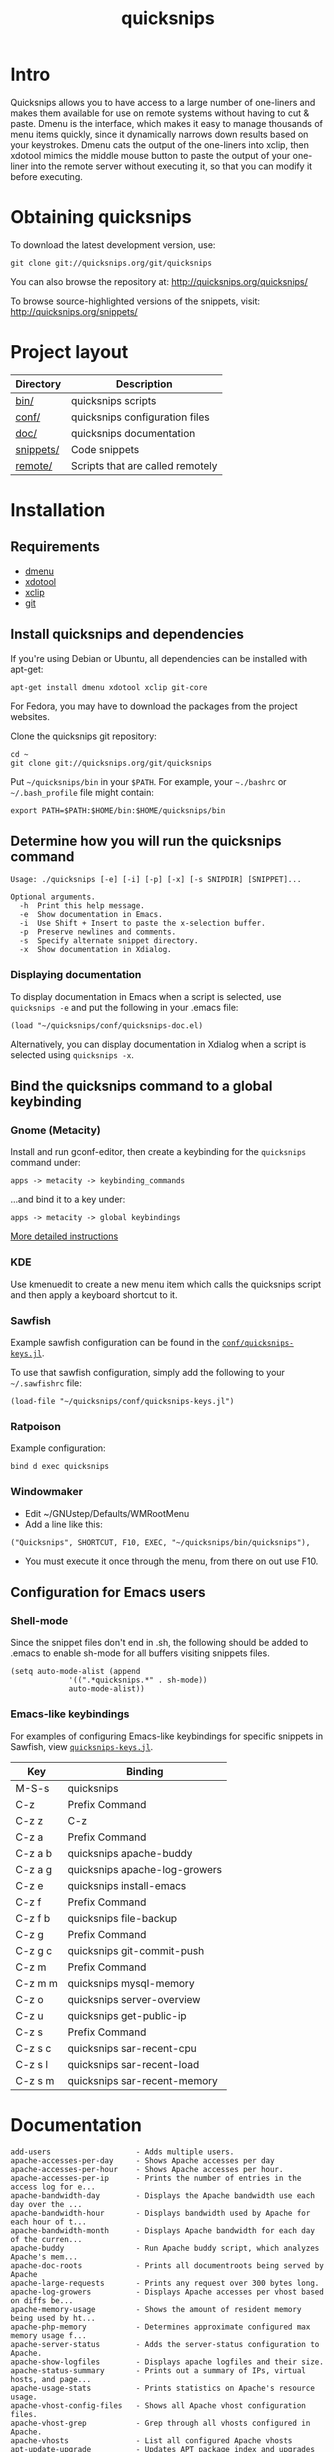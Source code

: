 #+TITLE: quicksnips
#+LINK: qs http://quicksnips.org/quicksnips/

* Intro
Quicksnips allows you to have access to a large number of one-liners
and makes them available for use on remote systems without having to
cut & paste.  Dmenu is the interface, which makes it easy to manage
thousands of menu items quickly, since it dynamically narrows down
results based on your keystrokes.  Dmenu cats the output of the
one-liners into xclip, then xdotool mimics the middle mouse button to
paste the output of your one-liner into the remote server without
executing it, so that you can modify it before executing.

* Obtaining quicksnips
To download the latest development version, use:

: git clone git://quicksnips.org/git/quicksnips

You can also browse the repository at:
http://quicksnips.org/quicksnips/

To browse source-highlighted versions of the snippets, visit:
http://quicksnips.org/snippets/

* Project layout
| Directory | Description                      |
|-----------+----------------------------------|
| [[qs:bin/][bin/]]      | quicksnips scripts               |
| [[qs:conf/][conf/]]     | quicksnips configuration files   |
| [[qs:doc/][doc/]]      | quicksnips documentation         |
| [[qs:snippets/][snippets/]] | Code snippets                    |
| [[qs:remote][remote/]]   | Scripts that are called remotely |

* Installation
** Requirements
- [[http://www.suckless.org/programs/dmenu.html][dmenu]]
- [[http://www.semicomplete.com/projects/xdotool/][xdotool]]
- [[http://sourceforge.net/projects/xclip][xclip]]
- [[http://git-scm.com/download][git]]

** Install quicksnips and dependencies
If you're using Debian or Ubuntu, all dependencies can be installed
with apt-get:

: apt-get install dmenu xdotool xclip git-core

For Fedora, you may have to download the packages from the project
websites.

Clone the quicksnips git repository:

: cd ~
: git clone git://quicksnips.org/git/quicksnips

Put =~/quicksnips/bin= in your =$PATH=.  For example, your =~./bashrc=
or =~/.bash_profile= file might contain:

: export PATH=$PATH:$HOME/bin:$HOME/quicksnips/bin

** Determine how you will run the quicksnips command

: Usage: ./quicksnips [-e] [-i] [-p] [-x] [-s SNIPDIR] [SNIPPET]...
:
: Optional arguments.
:   -h  Print this help message.
:   -e  Show documentation in Emacs.
:   -i  Use Shift + Insert to paste the x-selection buffer.
:   -p  Preserve newlines and comments.
:   -s  Specify alternate snippet directory.
:   -x  Show documentation in Xdialog.

*** Displaying documentation
To display documentation in Emacs when a script is selected, use
=quicksnips -e= and put the following in your .emacs file:

: (load "~/quicksnips/conf/quicksnips-doc.el)

Alternatively, you can display documentation in Xdialog when a script
is selected using =quicksnips -x=.

** Bind the quicksnips command to a global keybinding
*** Gnome (Metacity)
Install and run gconf-editor, then create a keybinding for the
=quicksnips= command under:

: apps -> metacity -> keybinding_commands

...and bind it to a key under:

: apps -> metacity -> global keybindings

[[http://www.electricmonk.nl/log/2007/08/02/gnomemetacity-keybindings-and-other-customizations/][More detailed instructions]]

*** KDE
Use kmenuedit to create a new menu item which calls the quicksnips
script and then apply a keyboard shortcut to it.

*** Sawfish

Example sawfish configuration can be found in the
[[qs:conf/quicksnips-keys.jl][=conf/quicksnips-keys.jl=]].

To use that sawfish configuration, simply add the following to your
=~/.sawfishrc= file:

: (load-file "~/quicksnips/conf/quicksnips-keys.jl")

*** Ratpoison
Example configuration:

: bind d exec quicksnips

*** Windowmaker
- Edit ~/GNUstep/Defaults/WMRootMenu
- Add a line like this:

: ("Quicksnips", SHORTCUT, F10, EXEC, "~/quicksnips/bin/quicksnips"),

- You must execute it once through the menu, from there on out use
  F10.

** Configuration for Emacs users
*** Shell-mode
Since the snippet files don't end in .sh, the following should be
added to .emacs to enable sh-mode for all buffers visiting snippets
files.

: (setq auto-mode-alist (append
: 		       '((".*quicksnips.*" . sh-mode))
: 		       auto-mode-alist))

*** Emacs-like keybindings
For examples of configuring Emacs-like keybindings for specific
snippets in Sawfish, view [[qs:conf/quicksnips-keys.jl][=quicksnips-keys.jl=]].

| Key     | Binding                       |
|---------+-------------------------------|
| M-S-s   | quicksnips                    |
| C-z     | Prefix Command                |
| C-z z   | C-z                           |
| C-z a   | Prefix Command                |
| C-z a b | quicksnips apache-buddy       |
| C-z a g | quicksnips apache-log-growers |
| C-z e   | quicksnips install-emacs      |
| C-z f   | Prefix Command                |
| C-z f b | quicksnips file-backup        |
| C-z g   | Prefix Command                |
| C-z g c | quicksnips git-commit-push    |
| C-z m   | Prefix Command                |
| C-z m m | quicksnips mysql-memory       |
| C-z o   | quicksnips server-overview    |
| C-z u   | quicksnips get-public-ip      |
| C-z s   | Prefix Command                |
| C-z s c | quicksnips sar-recent-cpu     |
| C-z s l | quicksnips sar-recent-load    |
| C-z s m | quicksnips sar-recent-memory  |

* Documentation

: add-users                   - Adds multiple users.
: apache-accesses-per-day     - Shows Apache accesses per day
: apache-accesses-per-hour    - Shows Apache accesses per hour.
: apache-accesses-per-ip      - Prints the number of entries in the access log for e...
: apache-bandwidth-day        - Displays the Apache bandwidth use each day over the ...
: apache-bandwidth-hour       - Displays bandwidth used by Apache for each hour of t...
: apache-bandwidth-month      - Displays Apache bandwidth for each day of the curren...
: apache-buddy                - Run Apache buddy script, which analyzes Apache's mem...
: apache-doc-roots            - Prints all documentroots being served by Apache
: apache-large-requests       - Prints any request over 300 bytes long.
: apache-log-growers          - Displays Apache accesses per vhost based on diffs be...
: apache-memory-usage         - Shows the amount of resident memory being used by ht...
: apache-php-memory           - Determines approximate configured max memory usage f...
: apache-server-status        - Adds the server-status configuration to Apache.
: apache-show-logfiles        - Displays apache logfiles and their size.
: apache-status-summary       - Prints out a summary of IPs, virtual hosts, and page...
: apache-usage-stats          - Prints statistics on Apache's resource usage.
: apache-vhost-config-files   - Shows all Apache vhost configuration files.
: apache-vhost-grep           - Grep through all vhosts configured in Apache.
: apache-vhosts               - List all configured Apache vhosts
: apt-update-upgrade          - Updates APT package index and upgrades system packag...
: base64-decode               - Decodes a base64-encoded string
: base64-encode               - Base64 encodes a string
: bsd-cpuinfo                 - Like the /proc/cpuinfo file in Linux.
: cpufreq-ondemand            - Sets the CPU to ondemand power-saving mode.
: cpufreq-performance         - Turns off CPU power-saving.
: create-file                 - Creates an empty file. Takes number of MB as argumen...
: cve-check-rhel4             - Checks a list of CVE codes for PCI scans on a RHEL4 ...
: cve-check-rhel5             - Checks a list of CVE codes for PCI scans on a RHEL5 ...
: cve-extract-codes           - Extract CVE codes from PCI compliance scan documents.
: dag-rhel4                   - Adds DAG repo to a RHEL4 box, installs package, remo...
: debian-largest-packages     - Shows the largest installed packages on Debian.
: dpkg-hold                   - Puts a package on hold in Debian.
: dpkg-unhold                 - Removes a hold on a package in Debian.
: email-test                  - Sends test message to external account.
: file-backup                 - Copies and renames a file for backup.
: file-top                    - Like top, but for files
: find-broken-symlinks        - Finds broken symlinks in working directory
: find-large-files            - Finds largest 50 files backed up by CommVault.
: ftp-bandwidth-day           - Displays the FTP bandwidth use each day over the cur...
: ftp-bandwidth-month         - Prints the amount of FTP bandwidth used for each day...
: ftp-new-user                - Adds an FTP user to a server.
: get-public-ip               - Gets public IP from whatismyip.com.
: git-commit-push             - Commits all changes and then pushes to origin.
: horde-show-shares           - Shows the Horde resources that have been shared in P...
: install-apc                 - Installs APC PHP module.
: install-emacs               - Installs Emacs.
: io-bound-processes          - Finds processes causing high iowait
: ionice-processes            - Changes the I/O nice for a list of processes matchin...
: ips-check-alive2            - Checks a list of IPs and reports if they are up or d...
: ips-check-alive             - Checks a list of IPs and reports if they are up or d...
: iptables-disable            - Disable iptables firewall without getting locked out
: iptables-drop-ips           - Block incoming IPs.
: luks-close                  - Closes an open luks partition.
: luks-open                   - Opens a luks partition.
: megaraid-config-display     - Shows virtual and physical disk information for Mega...
: mysql-analyze-slowlog-count - Shows the "slow" queries that ran the most.
: mysql-analyze-slowlog-time  - Shows the "slow" queries that took the longest to ru...
: mysql-backup-all-dbs        - Dumps all MySQL databases to a file.
: mysql-copy-database         - Works like the cp command, but for mysql databases.
: mysql-memory                - Display MySQL memory usage.
: mysql-show-users            - Shows all MySQL users and grants.
: mysql-table-engines         - Shows all tables with storage engine type specified.
: mysql-top                   - Watches the mysql status summary and process list.
: network-connections         - Prints non-listening network connections.
: omreport-pdisk              - Shows all physical storage devices on controller 0 o...
: omreport-vdisk              - Shows all virtual storage devices on controller 0 on...
: passwords-batch-reset       - Resets the password for a list of users. Displays ne...
: php-info                    - Creates a phpinfo() file called test.php if one does...
: php-mail-script             - Creates mail script called mailtest.php if none exis...
: plesk-admin-password        - Shows the Plesk admin password.
: plesk-bad-passwords         - Check for all bad Plesk email passwords
: plesk-bandwidth-per-domain  - Shows the outgoing bandwidth per domain in Plesk for...
: plesk-domains               - Shows all domains hosted in Plesk.
: plesk-email-passwords       - Show passwords for all Plesk email users
: plesk-enable-submission     - Enables the submission port on Plesk boxes
: plesk-ftp-passwords         - Shows all Plesk FTP passwords.
: plesk-list-forwards         - shows email accounts that are forwarding and the add...
: plesk-mysql-dotmydotcnf     - Creates a .my.cnf file in /root with Plesk MySQL cre...
: plesk-qmail-top-remote      -
: plesk-reset-email-passwords - Resets all Plesk email passwords.
: plesk-reset-ftp-passwords   - Resets all Plesk FTP passwords.
: plesk-smtp-auth-attempts    - Looks in the Plesk maillog to see where the most smt...
: plesk-update-statistics     - Updates statistics for one or all domains.
: plesk-websrvmng             - Creates configuration files for all domains in Plesk.
: processes-using-files       - Continuously shows processes using files.
: ps-sort-by-memory           - Sorts processes by highest memory usage.
: qmail-delivery-tracking     - Tracks Message Delivery by Sender
: qmail-largest-messages      - Shows the 100 largest messages.
: qmail-mailboxes-per-domain  - Shows the number of mailboxes each domain has.
: qmail-mailbox-sizes         - Shows the size of each mailbox, sorted by size.
: qmail-remote-recipients     - Shows statistics on To: header for messages in the r...
: qmail-top-subjects          - Lists the top 20 subjects in the Qmail queue.
: rpm-fix-permissions         - Fixes all RPM permissions on the filesystem
: sar-before-restarts         - Shows previous hour of sar data before each restart ...
: sar-max-daily-cpu           - Prints the max daily processor utilization based on ...
: sar-max-daily-load          - Prints the max daily load based on sar logs
: sar-max-daily-memory        - Prints out memory usage history (minus the disk cach...
: sar-net-bandwidth           - Displays recent network throughput on eth0
: sar-recent-cpu              - Shows recent CPU usage with column titles via sar.
: sar-recent-load             - Shows recent server load with column titles via sar.
: sar-recent-memory           - Shows recent memory usage with column titles via sar.
: sendmail-smtp-auth-attempts - Shows the number of Sendmail SMTP auth attempts per ...
: server-healthcheck          - Check on server health and reports warnings.
: server-overview             - Puts the user in top. Upon quitting, the following i...
: server-qccheck              - Performs a QC check on a server
: smtp-bandwidth              - Prints the amount of SMTP bandwidth used for each da...
: ssh-allow-ips               - Uses tcpwrappers to restrict ssh access to certain I...
: ssh-block-attackers         - Blocks IPs with more than a specified number of logi...
: ssh-dict-attack             - Displays the IP addresses that have had the most fai...
: ssl-check-sslv2             - Checks to make sure sslv2 is disabled
: ssl-client-connect          - Initiate an SSL session.
: ssl-decode-cert             - Decodes an SSL certificate file.
: ssl-decode-csr              - Decodes a CSR file.
: ssl-expiration-date         - Checks expiration of the cert on the IP of the domai...
: ssl-verify-crt-key          - Verifies the last .crt and .key files that you added...
: strip-spamassassin-headers  - Prints the spamassassin headers from an mbox-format ...
: syslog-last-reboot          - Shows entries in /var/log/messages since last reboot...
: top-quick                   - Prints one iteration of top to stdout.
: urchin-reset-password       - Resets Urchin Admin Password
: yum-show-channels           - Shows all repos used by Yum.

* Contributing
If you're interested in contributing to quicksnips, email
file:jason.png or file:matt.png

** Scope
A script should be

** Naming convention
Scripts should be named with the most general descriptor
first. Descriptors should be separated by hyphens.

** Scripting conventions
Multi-line scripts should end with "\" (backslash) so bash treats them
as the same line. This will prevent scripts from executing
automatically.

Comments should describe what the script does and give an example of
the script output (when applicable).

Scripts with arguments that are buried in the middle of the line
should use a bash function to move arguments to the end of the line.
For example:

: function dropips () { for ip in $*; do iptables -I INPUT -s $ip -j DROP; done && iptables -L }; dropips

* Feedback
Send suggestions or bug reports to file:feedback.png
